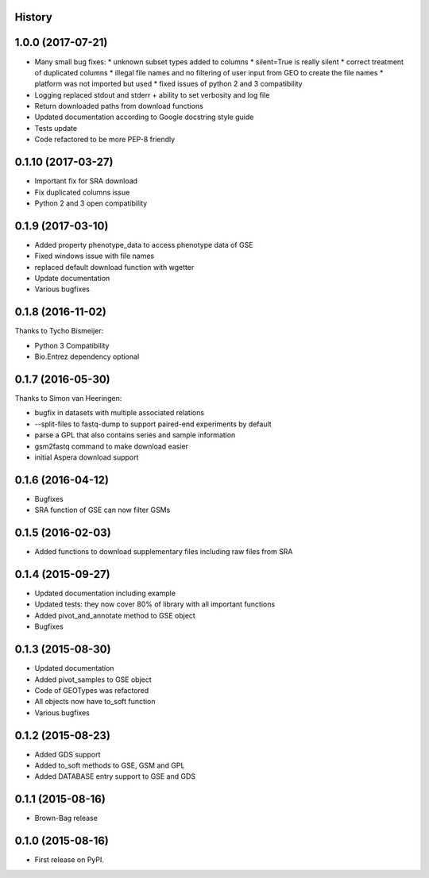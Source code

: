 .. :changelog:

History
-------
1.0.0 (2017-07-21)
------------------

* Many small bug fixes:
  * unknown subset types added to columns
  * silent=True is really silent
  * correct treatment of duplicated columns
  * illegal file names and no filtering of user input from GEO to create the file names
  * platform was not imported but used
  * fixed issues of python 2 and 3 compatibility
* Logging replaced stdout and stderr + ability to set verbosity and log file
* Return downloaded paths from download functions
* Updated documentation according to Google docstring style guide
* Tests update
* Code refactored to be more PEP-8 friendly


0.1.10 (2017-03-27)
-------------------

* Important fix for SRA download
* Fix duplicated columns issue
* Python 2 and 3 open compatibility


0.1.9 (2017-03-10)
------------------

* Added property phenotype_data to access phenotype data of GSE
* Fixed windows issue with file names
* replaced default download function with wgetter
* Update documentation
* Various bugfixes

0.1.8 (2016-11-02)
------------------

Thanks to Tycho Bismeijer:

* Python 3 Compatibility
* Bio.Entrez dependency optional


0.1.7 (2016-05-30)
------------------

Thanks to Simon van Heeringen:


* bugfix in datasets with multiple associated relations
* --split-files to fastq-dump to support paired-end experiments by default
* parse a GPL that also contains series and sample information
* gsm2fastq command to make download easier
* initial Aspera download support


0.1.6 (2016-04-12)
------------------

* Bugfixes
* SRA function of GSE can now filter GSMs


0.1.5 (2016-02-03)
------------------

* Added functions to download supplementary files including raw files from SRA

0.1.4 (2015-09-27)
------------------

* Updated documentation including example
* Updated tests: they now cover 80% of library with all important functions
* Added pivot_and_annotate method to GSE object
* Bugfixes

0.1.3 (2015-08-30)
------------------

* Updated documentation
* Added pivot_samples to GSE object
* Code of GEOTypes was refactored
* All objects now have to_soft function
* Various bugfixes

0.1.2 (2015-08-23)
---------------------

* Added GDS support
* Added to_soft methods to GSE, GSM and GPL
* Added DATABASE entry support to GSE and GDS

0.1.1 (2015-08-16)
------------------

* Brown-Bag release

0.1.0 (2015-08-16)
------------------

* First release on PyPI.
